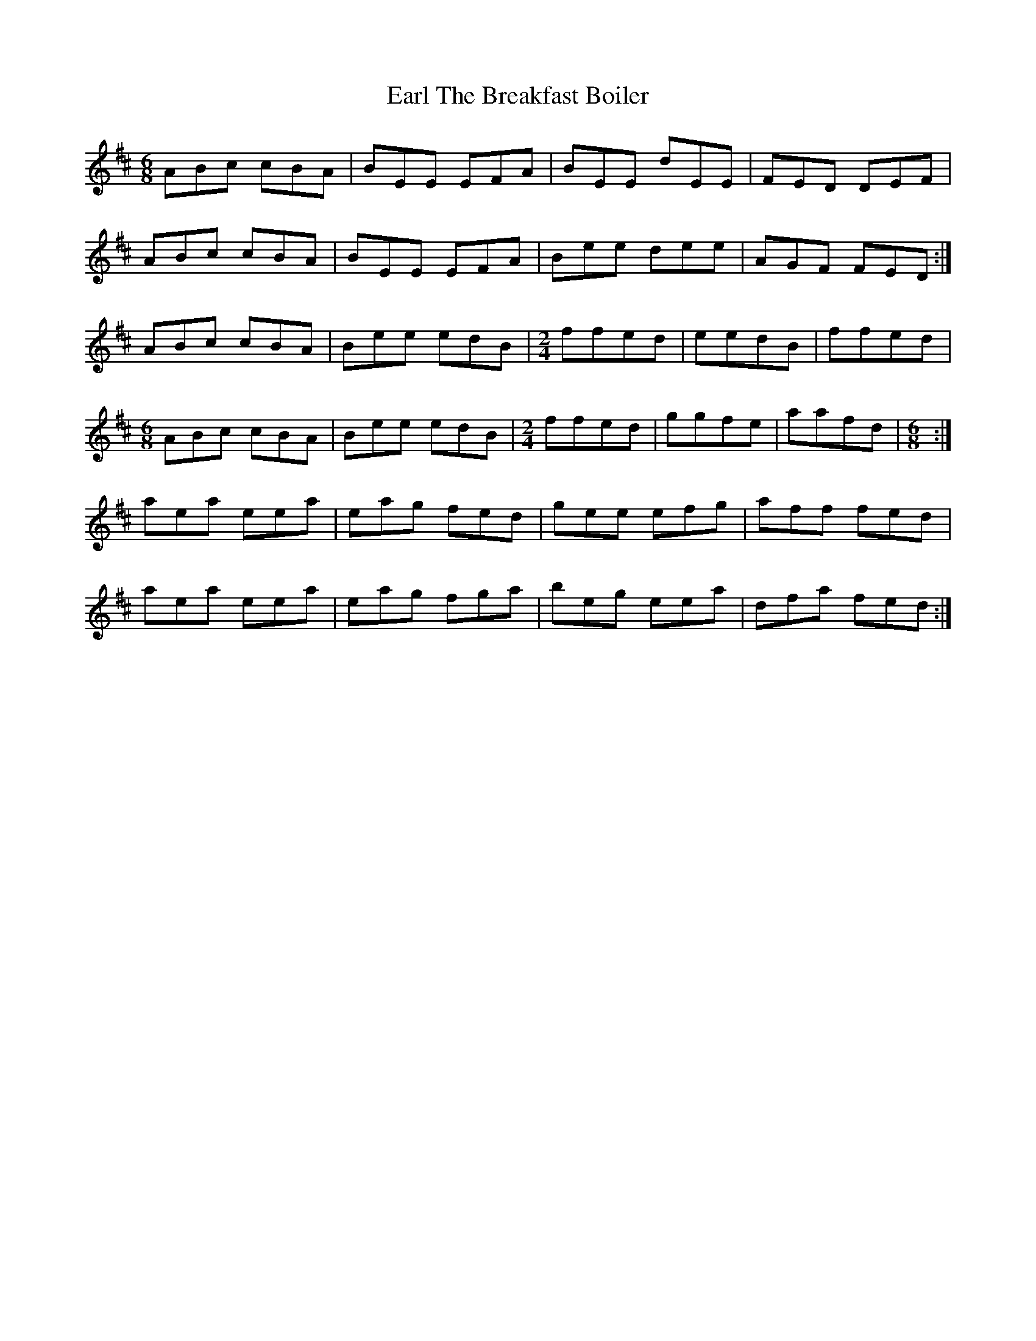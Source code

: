 X: 11366
T: Earl The Breakfast Boiler
R: jig
M: 6/8
K: Amixolydian
ABc cBA|BEE EFA|BEE dEE|FED DEF|
ABc cBA|BEE EFA|Bee dee|AGF FED:|
ABc cBA|Bee edB|[M:2/4]ffed|eedB|ffed|
[M:6/8] ABc cBA|Bee edB|[M:2/4] ffed|ggfe|aafd|[M:6/8]:|
aea eea|eag fed|gee efg|aff fed|
aea eea|eag fga|beg eea|dfa fed:|

